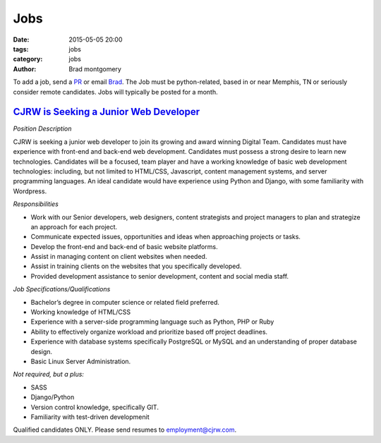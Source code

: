 Jobs
####

:date: 2015-05-05 20:00
:tags: jobs
:category: jobs
:author: Brad montgomery


To add a job, send a `PR <https://github.com/MemphisPython/mempy.org>`_ or
email `Brad <mailto:brad@mempy.org>`_. The Job must be python-related,
based in or near Memphis, TN or seriously consider remote candidates.
Jobs will typically be posted for a month.


`CJRW is Seeking a Junior Web Developer <http://www.cjrw.com/blog/2015/apr/14/cjrw-seeking-web-developer/>`_
------------------------------------------------------------------------------------------------------------

*Position Description*

CJRW is seeking a junior web developer to join its growing and award winning Digital Team. Candidates must have experience with front-end and back-end web development.  Candidates must possess a strong desire to learn new technologies.  Candidates will be a focused, team player and have a working knowledge of basic web development technologies: including, but not limited to HTML/CSS, Javascript, content management systems, and server programming languages.  An ideal candidate would have experience using Python and Django, with some familiarity with Wordpress.

*Responsibilities*

- Work with our Senior developers, web designers, content strategists and project managers to plan and strategize an approach for each project.
- Communicate expected issues, opportunities and ideas when approaching projects or tasks.
- Develop the front-end and back-end of basic website platforms.
- Assist in managing content on client websites when needed.
- Assist in training clients on the websites that you specifically developed.
- Provided development assistance to senior development, content and social media staff.

*Job Specifications/Qualifications*

- Bachelor’s degree in computer science or related field preferred.
- Working knowledge of HTML/CSS
- Experience with a server-side programming language such as Python, PHP or Ruby
- Ability to effectively organize workload and prioritize based off project deadlines.
- Experience with database systems specifically PostgreSQL or MySQL and an understanding of proper database design.
- Basic Linux Server Administration.

*Not required, but a plus:*

- SASS
- Django/Python
- Version control knowledge, specifically GIT.
- Familiarity with test-driven developmenit

Qualified candidates ONLY.  Please send resumes to employment@cjrw.com.
